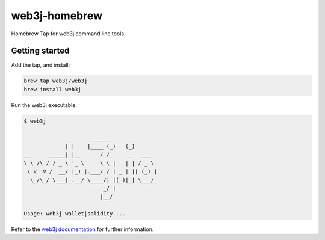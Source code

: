 .. To build this file locally ensure docutils Python package is installed and run:
   $ rst2html.py README.rst README.html

web3j-homebrew
==============

Homebrew Tap for web3j command line tools.

Getting started
---------------

Add the tap, and install:

.. code-block:: bash

   brew tap web3j/web3j
   brew install web3j

   
Run the web3j executable.

.. code-block:: bash

   $ web3j
   
                 _      _____ _     _
                | |    |____ (_)   (_)
   __      _____| |__      / /_     _   ___
   \ \ /\ / / _ \ '_ \     \ \ |   | | / _ \
    \ V  V /  __/ |_) |.___/ / | _ | || (_) |
     \_/\_/ \___|_.__/ \____/| |(_)|_| \___/
                            _/ |
                           |__/
   
   Usage: web3j wallet|solidity ...


Refer to the `web3j documentation <http://docs.web3j.io/command_line.html>`_ for further information.
